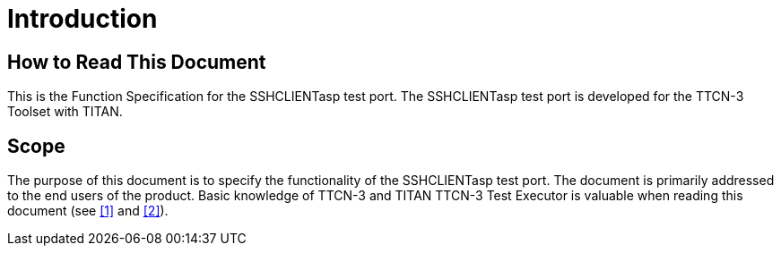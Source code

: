 = Introduction

== How to Read This Document

This is the Function Specification for the SSHCLIENTasp test port. The SSHCLIENTasp test port is developed for the TTCN-3 Toolset with TITAN.

== Scope

The purpose of this document is to specify the functionality of the SSHCLIENTasp test port. The document is primarily addressed to the end users of the product. Basic knowledge of TTCN-3 and TITAN TTCN-3 Test Executor is valuable when reading this document (see <<6-references.adoc#_1, [1]>> and <<6-references.adoc#_2, [2]>>).
